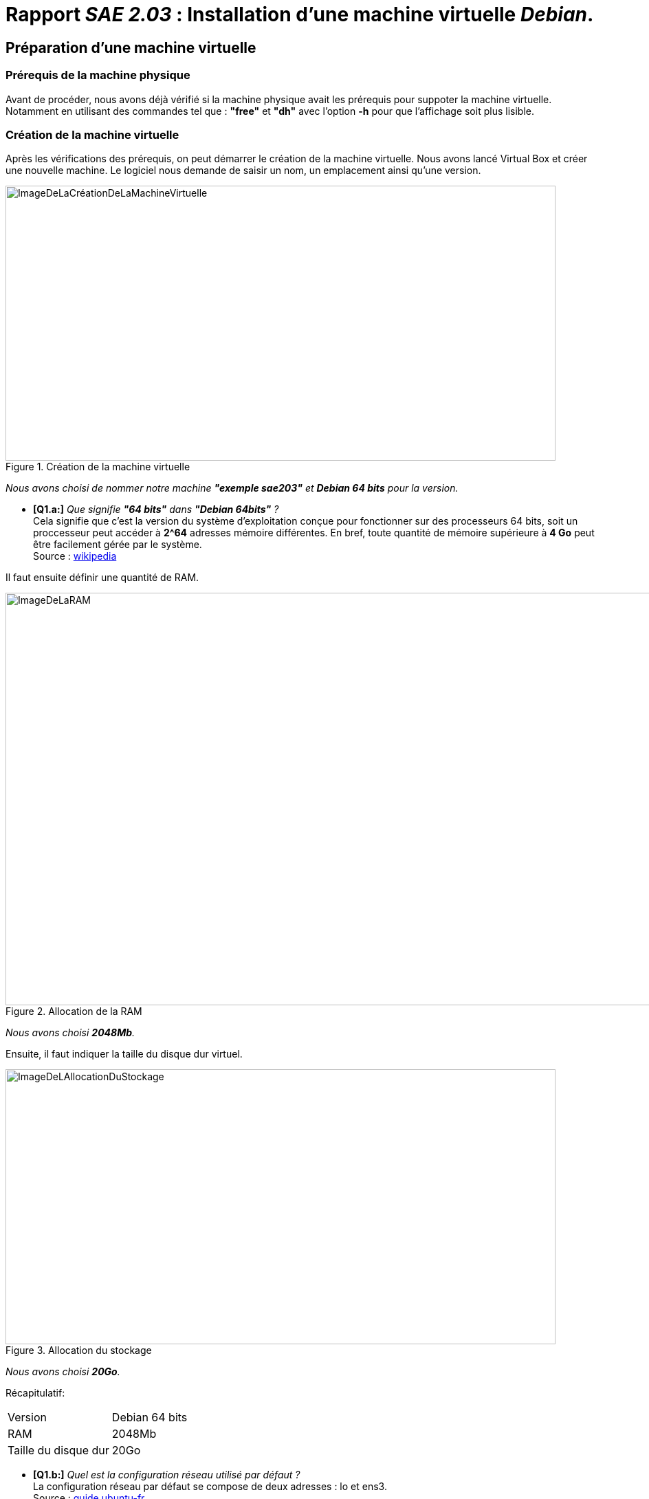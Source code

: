 :imagesdir: ./images
:hide-uri-scheme:

//role:
//  red:
//    font_color: #ff0000
//  green:
//    font_color: #00aa00
//  blue:
//    font_color: #0000ff

# *Rapport _SAE 2.03_ : Installation d'une machine virtuelle _Debian_.*

## Préparation d'une machine virtuelle
### [blue]#*Prérequis de la machine physique*# +
Avant de procéder, nous avons déjà vérifié si la machine physique avait les prérequis pour suppoter la machine virtuelle. Notamment en utilisant des commandes tel que : *"free"* et *"dh"* avec l'option *-h* pour que l'affichage soit plus lisible.

### [blue]#*Création de la machine virtuelle*# +
Après les vérifications des prérequis, on peut démarrer le création de la machine virtuelle. Nous avons lancé Virtual Box et créer une nouvelle machine.
Le logiciel nous demande de saisir un nom, un emplacement ainsi qu'une version.

.Création de la machine virtuelle
image::Creermachine.png[ImageDeLaCréationDeLaMachineVirtuelle,800,400]

_Nous avons choisi de nommer notre machine *"exemple sae203"* et *Debian 64 bits* pour la version._

* [green]#*[Q1.a:]*# _Que signifie *"64 bits"* dans *"Debian 64bits"* ?_ +
Cela signifie que c'est la version du système d'exploitation conçue pour fonctionner sur des processeurs 64 bits, soit un proccesseur peut accéder à **2^64** adresses mémoire différentes. En bref, toute quantité de mémoire supérieure à *4 Go* peut être facilement gérée par le système. +
Source : https://fr.wikipedia.org/wiki/Processeur_64_bits[wikipedia]

Il faut ensuite définir une quantité de RAM.

.Allocation de la RAM
image::RAM.png[ImageDeLaRAM,1200,600]

_Nous avons choisi *2048Mb*._

Ensuite, il faut indiquer la taille du disque dur virtuel.

.Allocation du stockage
image::Allocation_stockage.png[ImageDeLAllocationDuStockage,800,400]

_Nous avons choisi *20Go*._

<<<

Récapitulatif:

[cols="1,1"]
|===
|Version
|Debian 64 bits

|RAM
|2048Mb

|Taille du disque dur
|20Go
|===

* [green]#*[Q1.b:]*# _Quel est la configuration réseau utilisé par défaut ?_ +
La configuration réseau par défaut se compose de  deux adresses : lo et ens3. +
Source : https://guide.ubuntu-fr.org/server/network-configuration.html[guide.ubuntu-fr] +

* [green]#*[Q1.c:]*# _Quel est le nom du fichier xml contenant la configuration de votre machine ?_ +
Le fichier XML contenant la configuration réseau de la machine est _"/etc/network/interfaces"_. +
Le fichier de configuration de la mchine virtuelle lui s'appelle VirtualBox.xml +
Source : https://fr.wikibooks.org/wiki/Administration_r%C3%A9seau_sous_Linux[wikibooks] +

* [green]#*[Q1.d:]*# _Sauriez-vous le modifier directement ce fichier pour mettre 2 processeurs à votre machine?_ +
Il y a plusieurs étapes : +
. Ouvrir le fichier XML de configuration +
. Localiser la sanction nommée 'vcpu' ou 'cpu' +
. Modifier la valeur de 'vcpu' ou de 'cpu' pour indiquer le nombre de proccesseurs souhaités (ici 2) +
. Enrengistrer les modifications apportés et rédemarrer la machine virtuelle. +
Source : https://www.debian-fr.org/t/doc-sur-install-bi-processeur/19107/11[debian-fr] +

Enfin, avant de démarrer la machine, il faut insérer virtuellement le disque *iso* de _Debian_ pour installer l'_OS_. Celui-ci est trouvable sur https://www.debian.org/[le site officiel de Debian] sur https://cdimage.debian.org/debian-cd/current/amd64/iso-cd/[cette page.]

* [green]#*[Q2.a:]*# _Qu'est ce qu'un fichier iso bootable ?_ +
Un fichier iso est un format de fichier numérique reproduisant un CD ou un DVD physique. On dit d'un disque qu'il est « bootable » lorsqu'il contient les composants logiciels nécessaires pour être démarré directement au chargement de l'ordinateur. +
Source : https://www.ionos.fr/digitalguide/serveur/know-how/quest-ce-quun-fichier-iso/[ionos] +

<<<

### [blue]#*Installation de l'OS*# +
Une fois la machine lancé, il demande de choisir le type d'installation. Nous avons choisi une installation graphique pour que les images soit plus parlante. +
Il est ensuite demandé d'entrer des informations relatives au language, comme la langue de l'interface, le pays, ou la configuration du clavier.footnote:disclaimer[Nous avons tout sélectionné en français et nous avons mis le clavier en azerty.]

[.float-group]
--
[.left]
.Choix de la langue
image::choixlangue.png[ImageDuChoixDeLaLangue,400,200,align="center"]

[.right]
.Choix du pays
image::choixpays.png[ImageDuChoixDuPays,400,200,align="center"]

[.center]
.Choix du clavier
image::choixclavier.png[ImageDuChoixDuClavier,400,200,align="center"]
--

Il est demandé de donner un nom à la machine.
Nous avons nommé la machine "serveur".

.Nommage de la machine virtuelle
image::nomdemachine.png[ImageDuNommageDeLaMachineVirtuelle,1200]

Il sera demandé ensuite d'entrer un mot de passe pour root. Nous avons fait simple et avons mis _"root"_.

Il faut ensuite créer un nouveau utilisateur : +

[.float-group]
--
[.left]
.Définition du mot de passe pour root +
image::mdpRoot.png[ImageDuNouveauMotDePassePourRoot,400,200]

[.center]
.Définition du nom de l'utilisateur +
image::newUserName.png[ImageDuNouveauNomPourLeNouveauUtilisateur,400,200]
--

Nous l'avons appelé _"User"_, avec l'id _"user"_ et pour le mot de passe... _"user"_.

[.float-group]
--
[.left]
.Définition de l'ID de l'utilisateur
image::idNewUser.png[ImageDuNouveauIdPourLeNouvelUtilisateur,400,200]

[.center]
.Définition du mot de passe de l'utilisateur
image::mdpUser.png[ImageDuNouveaumotDePassePourLeNouvelUtilisateur,400,200]
--

Il faut maintenant procéder aux partionnements des disques. +

Pour plus de simplicité, nous avons fait une partition simple, sur un disque entier.
Pour le choix du disque à partionner, il devrait en avoir qu'un seul, nous avons donc choisi : (_*SCSI1 (0,0,0) (sda) - 21.5 GB ATA VBOX HARDDISK*_)

[.float-group]
--
[.left]
.Partitionnement simple sur le disque entier
image::partition.png[ImageDeLaPartitionSimpleDesDisque,400,200]

[.center]
.Choix du type de shéma de la partition
image::idNewUser.png[ImageDuChoixDuTypeDeShemaDeLaPartition,400,200]
--

Il sera demander ensuite de confirmer le partionnement. Le partionnement étant une action avec certains inconvénient, l'option est par défault sur non. Il faut faire attention à cocher _"oui"_ avant d'appuyer sur continuer.

[.float-group]
--
[.left]
.Choix du type de shéma de la partition
image::idNewUser.png[ImageDuChoixDuTypeDeShemaDeLaPartition,400,200]

[.center]
.Confirmation du partionnement
image::confirmerPartition.png[ImageDeLaConfirmationPourLePartionnment,400,200]
--

Une fenêtre récapitulant le partionnement s'affiche ensuite, il faut sélectionner _"Terminer le partionnement et appliquer les changements"_.

Après un chargement, nous avons choisi le pays du miroir Debian : évidemment en France.

.Choix du pays du miroir
image::choixpaquets.png[ImageDuChoixDuPaysDuMiroir,1200,600]

Puis il demande un nom de domaine que nous avons laissé vide.
Après un autre chargement, il propose d'analyser d'autres supports pour qu'ils soient utilisés par l'outil de gestion des paquets. Nous avons refusé.

Pour le miroir, nous avons choisi : debian.polytech-lille.fr["debian.polytech-lille.fr"]

.Choix du miroir de l'archive Debian
image::choixMiroirPourDebian.png[ImageDuChoixDuMiroirDeDebian,400,250]

Le miroir Debian de polytech est le plus proche et donc le plus efficace.

et nous avons entré le mandataire http (proxy) suivant :

.Choix du miroir de l'archive Debian
image::proxy.png[ImageDuProxy,400,250]

_Souvent, il est compliqué de copier-coller dans les machines virtuelles, il faudra donc probablement le recopier à la main._

A la suite d'un autre chargement, il nous est proposé d'envoyer des données pour participer à une étude statitique. Nous avons refusé.

*Nous arrivons à la sélection des logiciels de base.* Nous avons sélectionné : +
1. environnement de bureau _Debian_ +
2. _MATE_ +
3. serveur web +
4. serveur _SSH_ +
5. utilitaires usuels du système +
*Attention à bien décocher _Gnome_ après avoir coché _MATE_*

* [green]#*[Q2.b:]*# _Qu'est-ce que MATE ? GNOME ?_ +
L'environnement de Bureau MATE est la continuation de GNOME.2 par une communauté non satisfaite par GNOME.3. GNOME est un environnement de bureau attrayant à la fois libre et l'un des plus largement utilisés sur GNU/Linux. un environnement de bureau est un logiciel qui permet de manier l'ordinateur à travers une interface utilisateur qui se présente en mode graphique sous l'aspect d'un bureau. +
Source : https://doc.ubuntu-fr.org/gnome[doc.ubuntu-fr]

Ensuite, nous avons installé GRUB sur le disque principal, et nous avons choisi le disque qu'il nous proposait.

////
[.float-group]
--
[.left]
.GRUB
image::GRUB.png[ImageDeGrub,400,200]

[.center]
.Installation de GRUB
image::installGRUB.png[ImageDeLInstallationDeGrub,400,200]
--
//Les images GRUB ont disparus... alors je les met en commentaires en attendant de les retrouver.
////

L'installation est enfin finie. Il faut redémarrer la machine en faisant attention de bien retirer le cd .iso d'installation car le laisser relancerait l'installation. Il devrait être automatiquement retiré mais cela ne coûte rien de vérifier.

.Fin de l'installation.
image::finInstallation.png[ImageDeLaFinDeLInstallation,1200,600]

_Il suffit de se connecter et la machine virtuelle est globalement prête à l'emploi._

* [green]#*[Q2.c:]*# _Qu'est-ce qu'un serveur web ?_ +
Un serveur web est soit, un logiciel de service de ressources web (serveur HTTP), soit un serveur informatique (ordinateur) qui répond à des requêtes en utilisant principalement le protocole HTTP. +
Source : https://developer.mozilla.org/fr/docs/Learn/Common_questions/Web_mechanics/What_is_a_web_server[developer.mozilla.org] +
* [green]#*[Q2.d:]*# _Qu'est-ce qu'un serveur ssh ?_ +
SSH, ou Secure Socket Shell, est un protocole réseau qui permet aux administrateurs d'accéder à distance à un ordinateur, en toute sécurité. +
Source : https://doc.ubuntu-fr.org/ssh[doc.ubuntu-fr.org] +
* [green]#*[Q2.e:]*#" _Qu'est-ce qu'un serveur mandataire ?_ +
Un serveur proxy (mandataire en français) est un ordinateur qui intercepte et gère le trafic entre deux appareils, réseaux ou protocoles. Il peut faire office de pare-feu, de filtre, de cache ou faciliter les connexions réseau partagées. +
Source : https://help.gnome.org/users/gnome-help/stable/net-proxy.html.fr[help.gnome.org] +

<<<

## Préparation du système
### [blue]#*Accès sudo pour l'utilisateur*# +
Pour permettre à l'utilisateur d'accéder à sudo, on peut passer en mode console et entrer cette commande : *_"adduser <user> sudo"_*. Pour passer en mode console, il faut presser une série de touches: *Ctlr+Alt+F1*, mais attention, les presser directement sur votre clavier risque de faire  passer votre machine physique en mode console. Pour pouvoir faire cette combinaison de touches sur la machine virtuelle, il faut utiliser le clavier virtuel (*le soft Keyboard*).

.La série de touches à taper sur le clavier virtuel
image::touchesataper.png[ImageDeLaSerieDeTouches,800,400]

[red]#*/!\*# 
Attention, c'est *Alt gauche*, _Alt droite_ ne fonctionnera pasfootnote:[Cela nous a posé un problème lors de l'installation, on ne comprenait pas pourquoi ça ne fonctionnait pas.]

Dès la console ouverte, et avant d'entrer la commande, il faut se connecter en tant que root :

.Connection en root
image::connexionEnRoot.png[ImageDeLaConnexionEnRoot,400,200]

Une fois connecté, nous avons entré la commande :

.La commande pour donner les droits sudo à User
image::entrercommande.png[ImageDeLaCommandePourDonnerSudoAUser,600,300]

_<user> est à remplacer par l'id de l'utilisateur, nous avions fait simple, c'est user._

Voilà, User est ajouté au groupe sudo. Il pourra accéder à cette fonctionnalité et l'utiliser en commande. On peut vérifier si la commande s'est déroulé en regardant les groupes auquels appartient l'utilisateur concerné avec groups <user>.

* [green]#*[Q3:]*# _Comment peut-on savoir à quels groupes appartient l'utilisateur User ?_ +
Grâce à la commande : ***"groups <user>"***. +
Source : https://doc.ubuntu-fr.org/tutoriel/gestion_utilisateurs_et_groupes_en_ligne_de_commande[doc.ubuntu-fr.org] +

* [green]#*[Q4.a:]*# _Quel est la version du noyau Linux utilisé par votre VM ?_ +
Notre VM utilise la version "5.10.0-17-amd64 x86_64". +
Source : https://doc.ubuntu-fr.org/kernel[doc.ubuntu-fr.org] +

<<<

### [blue]#*Supléments invités*# +
Pour installer les supléments invités, nous avons insérer le disque virtuel des additions invités et entrer deux commandes.

.Emplacement des Supléments invités
image::emplacementAdditionsInvites.png[ImageDeLEmplacementDesAdditionsinvites,800,400]

_Il faut accéder à cette partie du menu pour insérer le cd._

* [green]#*[Q4.b:]*# _À quoi servent les suppléments invités ? Donner 2 principales raisons de les installer._ +
Les Additions invité sont des pilotes adaptés pour les systèmes invités comme Windows ou ceux basés sur GNU/Linux qui permettent par exemple : le partage des dossiers ou encore une capture/libération dynamique du curseur lorsque celui-ci se déplace entre système hôte et système invité. Ils améliorent les performances du système d'exploitation invité et permettent une meilleure interaction entre la machine hôte et la machine invité. +
Source : https://doc.ubuntu-fr.org/virtualbox_additions_invite[doc.ubuntu-fr] +

Une fois le cd inséré, nous avons ouvert un terminal et nous avons entré : "*_sudo mount /dev/cdrom /mnt_*". +

[red]#*/!\*# _Nous avons eu beaucoup de mal, car la syntaxe est très importante. Par exemple, l'espace après "cdrom" semble annodin mais est *essentiel* car cause des résultats différents en fonction de sa présense ou de son absence._

Ensuite, nous avons entré : "*_sudo /mnt/VBoxLinuxAdditions.run_*". +

Et si tout s'est bien passé, une installation devrait se lancer, sinon un message d'erreur apparaîtra.

.Installation réussie des Supléments invités
image::InstAddInv.png[ImageDeLInstallationDesAdditionsinvites,800,400]

* [green]#*[Q4.c:]*# _À quoi sert la commande mount ?_ +
La commande mount permet de demander au système d'exploitation de rendre un système de fichiers accessible, à un emplacement spécifié afin qu'ils puissent être lus ou écrits. Cette commande est utile pour onter des partitions de disques, des sytèmes de fichiers rédeau, des partages de fichiers distants, de disques US=SB, etc... Dans notre cas, cette commande permettait de "monter" le disque virtuel pour le connecter et permettre d'accéder à ses fichiers. +
Source : https://doc.ubuntu-fr.org/mount_fstab[doc.ubuntu-fr.org] +

<<<

### [blue]#*Proxy*# +
Parfois, il est nécessaire de configurer un proxy, en fonction d'où on use Internet.

.Configuration du proxy directement dans le fichier apt.conf.d
image::proxyDansApt.png[ImageDeLaConfigurationDuProxyDansLeFichier,800,400]

Pour connecter son terminal à internet à l'IUT, il est demandé de configurer le proxy en entrant deux commandes, mais ces configurations ne durent pas une fois le terminal fermé. +
Les commandes : +
1. _" export http_proxy=http://cache.univ-lille.fr:3128"_ +
2. _" export https_proxy=https://cache.univ-lille.fr:3128"_ +

Pour éviter de le re-rentrer à chaque fois dans le terminal, on peut entrer les commandes directement dans le fichier *".bashrc"*.
Pas de besoin de sudo, c'est un fichier appartenant à l'utilisateur et n'influant que son terminal. +
Les commandes entrées dans ce fichier seront exécutés à chaque lancement d'un nouveau terminal.

[cols="1"]
|===
^| [red]#*Fin du correctif du rapport intermédiaire.*#
|===

<<<

## *A propos de Debian* +

### [blue]#*Quelques questions*# +

* [green]#*[Q1:]*# Qu’est-ce que le _Projet Debian_ ? D’où vient le nom _Debian_ ? +
The Debian Project is a worldwide group of volunteers who endeavor to produce an operating system distribution that is composed entirely of free software. The name comes from the names of the creator of Debian, Ian Murdock, and his wife, Debra. +
Source : https://www.debian.org/doc/manuals/project-history/project-history.en.pdf[debian.org] +
 +

* [green]#*[Q2:]*# Il existe 3 durées de prise en charge. Quelle sont les durées de ces prises en charge ? +
Debian annonce régulièrement une nouvelle version stable. Les utilisateurs peuvent s’attendre à une prise en charge complète pendant trois années pour chaque publication et deux années supplémentaires avec LTS. +
Source : https://www.debian.org/releases/index.fr.html[debian.org] +
 +

* [green]#*[Q3:]*# Pendant combien de temps les mises à jour de sécurité seront-elles fournies ? +
L'équipe en charge de la sécurité essaye de prendre en charge la distribution stable environ une année après que la version stable suivante a été publiée, sauf lorsqu'une autre distribution stable est publiée la même année. Il n'est pas possible de prendre en charge trois distributions, c'est déjà bien assez difficile avec deux. +
Source : https://www.debian.org/security/faq.fr.html#lifespan[debian.org] +
 +

* [green]#*[Q4:]*# Combien de version au minimum sont activement maintenues par Debian ? Donnez leur nom générique (= les types de distribution). +
Debian maintiennent au moins 3 versions.
** Debian 11 ("Bullseye") — actuelle version "stable" ;
** Debian 10 ("Buster") — actuelle version "oldstable" ;
** Debian 9 ("Stretch") — actuelle version "oldoldstable" avec prise en charge à long terme LTS ;
** Debian 8 ("Jessie") — version archivée avec prise en charge à long terme étendue LT
S ; +
 +
Source : https://www.debian.org/releases/index.fr.html[debian.org] +
 +

* [green]#*[Q5:]*# Chaque distribution majeur possède un nom de code différent. Par exemple, la version majeur actuelle (Debian 11) se nomme Bullseye. D’où viennent les noms de code données aux distributions ? +
Ce sont juste des noms de code. Quand une distribution Debian est en cours de développement, elle n'a aucun numéro de version mais un nom de code. Le but de ces noms de code est de faciliter la copie sur les miroirs des distributions Debian (si un véritable répertoire comme unstable est soudainement renommé en stable, beaucoup de choses devraient être inutilement téléchargées). +
Source : https://www.debian.org/doc/manuals/debian-faq/ftparchives.fr.html[debian.org] +
 +

* [green]#*[Q6:]*# L’un des atouts de Debian fut le nombre d’architecture (≈ processeurs) officiellement prises en charge. Combien et lesquelles sont prises en charge par la version Bullseye ? +
8 architectures :
** PC 32 bits (i386) et PC 64 bits (amd64) +
** ARM 64 bits (arm64) +
** ARM EABI (armel) +
** ARMv7 (ARM avec unité de calcul flottant, armhf) +
** MIPS petit-boutiste (mipsel) +
** MIPS 64 bits petit-boutiste (mips64el) +
** PowerPC 64 bits petit-boutiste (ppc64el) +
** IBM System z (s390x) +
 +
Source : https://www.debian.org/releases/stable/arm64/release-notes.fr.pdf[debian.org] +
 +

* [green]#*[Q7:]*# Première version avec un nom de code +
◦ Quelle a était le premier nom de code utilisé ? +
  Hamm +
◦ Quand a-t-il été annoncé ? +
 _ _ 24 juillet 1998 +
◦ Quelle était le numéro de version de cette distribution ? +
 _ _ 2.0 +
Source : https://www.debian.org/releases/hamm/[debian.org] +
 +

* [green]#*[Q8:]*# Dernier nom de code attribué +
◦ Quel est le dernier nom de code annoncée à ce jour ? +
 _ _ Bookworm +
◦ Quand a-t-il été annoncé ? +
 _ _ 16-04-2018 +
◦ Quelle est la version de cette distribution ? +
 _ _ 12.0 +
Source : https://www.debian.org/releases/bookworm/[debian.org] +
 +

<<<

### [blue]#*Installation préconfigurée*#

Pour faire l'installation préconfiguré, il faut commencer par créer une machine de la même manière que pour l'installation manuelle. Il faut donc répéter les étapes du début du rapport pour créer une nouvelle machine virtuelle avec VirtualBox, en s'arrêtant juste avant l'insertion du fichier.iso.footnote:[Attention à bien placer cette machine dans le fichier /usr/local/virtual_machine/infoetu/votre_login.]
- Il faut récupérer l'archive autoinstall.zip sur Moodle et le décompressez dans le réperoire de la machine virtuelle. +
- Ensuite, il faut remplacer la chaine @@UID@@ dans le fichier _SAE203-Debian.viso_.
Pour cela le plus simple est d'exécuter cette commande dans le même répertoire que celui contenant le fichier _S203-Debian11.viso_: "sed -i -E "s/(--iprt-iso-maker-file-marker-bourne-sh).*$/\1=$(cat /proc/sys/kernel/random/uuid)/" S203-Debian11.viso"
Sinon, il est possible, de directement aller dans le fichier.viso et de remplacer le @@UID@@ par une une chaine que vous obtenez en allant sur un site fournissant des clés unique tel que : https://www.uuidgenerator.net/. +
- Puis, il faut insérer le fichier S203_Debian11.viso dans le lecteur optique de la machine virtuelle.
- Enfin, il faut démarrer la machine virtuelle et laissez l'installation se faire.

* [green]#*[Questions:]*# Ajustement de la pré-configuration +

[green]#a)# Ajouter le droit d’utiliser sudo à l’utilisateur standard +
[green]#b)# Installer l’environnement MATE. +
[green]#c)# Ajouter les paquets suivants : +
 _ [green]#c.1)# sudo : sinon la gestion sudo est inutile +
 _ [green]#c.2)# git, sqlite3, curl : pour préparer l’installation de la semaine prochaine +
 _ [green]#c.3)# bash-completion : va vous simplifier grandement l’écriture des lignes de commande +
 _ [green]#c.4)# neofetch : pas très utile mais c’est un classique dans son genre +

[green]#a)# Il faut modifier le fichier de configuration "preseed-fr.cfg" et ajouter le groupe sudo à user. +
Source : https://www.debian.org/releases/stable/amd64/apbs04.fr.html[www.debian.org] +

[green]#b)# Il faut changer "standard" en "mate-desktop" +
Source : https://www.debian.org/releases/stable/amd64/apbs04.fr.html[www.debian.org] +

[green]#c)# Dans le fichier preeseed, il y faut ajouter : +
[green]#c.1)# apt-get install sudo +
Source : https://documentation.arcserve.com/Arcserve-UDP/Available/V6.5/ENU/Bookshelf_Files/HTML/Agent%20Online%20Help%20Linux/Content/AgentforLinuxUserGuide/udpl_config_sudo_debian.html[documentation.arcserve.com] +
[green]#c.2)#  - apt install git-all +
      Source : https://git-scm.com/book/fr/v2/D%C3%A9marrage-rapide-Installation-de-Git[git-scm.com] +
      - apt-get install sqlite3 +
      Source : https://doc.ubuntu-fr.org/sqlite[doc.ubuntu-fr.org] +
      - apt-get install curl +
      Source : https://www.cyberciti.biz/faq/howto-install-curl-command-on-debian-linux-using-apt-get/[cyberciti] +
[green]#c.3)# apt-get install bash-completion +
Source : https://www.howtoforge.com/how-to-add-bash-completion-in-debian[www.debian.org] +
[green]#c.4)# apt-get install neofetch +
Source : https://www.cyberciti.biz/howto/neofetch-awesome-system-info-bash-script-for-linux-unix-macos/[cyberciti] +


Il ne reste plus que maintenant à relancer l'installation et à vérifier les changements. +

<<<

## Configuration globale de gitea
### [blue]#*Prérequis*#

Nous allons maintenant procéder à la configuration de gitea. Avant cela, il y a quelques préliminaires : +
. Ouvrez un terminal et entrez les commandes suivantes
. git config --global user.name "Prénom Nom"
. git config --global user.email "votre@email"
. git config --global init.defaultBranch "master"
. puis installez le paquet gui avec cette commande : apt install git-gui

[.text-center]
_Bien sûr, il faut remplacer Prénom et Nom par les vôtre, de même pour l'email._

* [green]#*[Q1.a:]*# _Qu’est-ce que le logiciel *git-gui* ? Comment se lance-t-il ?_ +
GUI de Git GUI est l'abréviation de Graphical User Interface. C'est une interface graphique pour git qui permet de visualiser et de modifier les fichiers de suivi, d'effectuer les opérations de base comme pull, push, commit etc... C'st donc une alternative aux lignes de commandes de git, améliorant ainsi son accesibilité mais le rendant plus limité. Pour lancer git-gui, il faut ouvrir un terminal et taper "git-gui". +
Source : https://git-scm.com/docs/git-gui/[git-scm.com] +

* [green]#*[Q1.b:]*# _Même question pour *gitk*_ +
Gitk est un navigateur de dossier pour git, il permet de naviguer dans l'historique des dépôts, des commits, des branches et des balises d'un référentiel plus facilement. Il permet aussi des fonctionnalités plus avancées comme la recherche de commit, la comparaison entre différents commit, le gestion des branches et des balises, etc... Gitk peut être lancé en ouvrant un terminal et en tapant "gitk". +
Source : https://git-scm.com/docs/gitk[git-scm.com] +

* [green]#*[Q1.c:]*# _Quelle sera la ligne de commande git pour utiliser par défaut le proxy de l’université sur tous vos projets git ?_ +
git config --global http.proxy [proxy](ici celui de l'université) +
Source : https://gist.github.com/evantoli/f8c23a37eb3558ab8765[gist.github.com] +

Voilà, git est configuré, et git-gui est installé, il est maintenant nécéssaire de rediriger les messages arrivant sur le port 3000 de la machine physique sur le port 3000 de la machine virtuelle. Pour cela il faut ouvrir le panneau de configuration de la machine virtuelle et reproduire les redirections de ports comme montrées avec l'image dessous, en particulier la petite fenêtre en bas, appelée _"Règles de redirection de ports"_, que vous obtenez en cliquant sur : ->Configuration ->Réseau ->Avancé ->Redirection de ports.

.Redirection réseau à reproduire
image::RedirectionReseaux.png[ImageDeLaConfigurationDesRedirectionsReseaux,1200,600]


### [blue]#*Installation*#
C'est important de faire attention à ce que l'on télécharge en ligne. Gitea ne faisant pas partie des paquets Debian officiel, il faudra faire attention à ce que l'on télécharge ou à la manière dont nous le téléchargeons. +
*[red]#/!\# Il faut toujours se fier à la documentation officielle !* +

Pour installer Gitea, il faut se rendre sur cette page: " https://dl.gitea.com/gitea/ " et chercher la version que l'on veut installer. Soit la version la version [red]#*1.18.5*# pour [red]#*linux-amd64*#.

Le plus simple ensuite est d'installer le paquet avec la commande wget. +
[red]#*/!\ Si elle n'est pas installé, il faut entrer d'abord : 0. "apt install wget".* +
Il peut être aussi utilile de vérifier que git soit bien installé avec la commande: "git --version" (version>=2.0).# +

Avec la version que l'on veut, cela donnerait : +
1. "wget -O gitea https://dl.gitea.com/gitea/1.18.5/gitea-1.18.5-linux-amd64 ". +
Il est nécéssaire ensuite de rajouter les droits d'éxécution sur le fichier : +
2. "chmod +x gitea" +

Gitea signe tous ses fichiers binaires avec une clé de chiffrement afin d'empêcher les modifications involontaires de ces fichiers. Il faut aller sur ce site : https://keys.openpgp.org/search?q=teabot%40gitea.io[keys.openpgp.org], télécharger le fichier et entrer ensuite ces commandes : +
3. gpg --keyserver keys.openpgp.org --recv 7C9E68152594688862D62AF62D9AE806EC1592E2 +
4. gpg --verify gitea-1.18.5-linux-amd64.asc gitea-1.18.5-linux-amd64

[.text-center]
[red]#*Des Difficultés !* +
Je n'ai pas réussi à faire fonctionner les clés. Le terminal me renvoie à chaque fois une erreur disant que le contenu est inutilisable. Je n'ai pas encore touvé comment il faut faire.#

Il vaut mieux ensuite créer une structure de dossier et un utilisateur qui servira à lancer Gitea.
5.
adduser \
   --system \
   --shell /bin/bash \
   --gecos 'Git Version Control' \
   --group \
   --disabled-password \
   --home /home/git \
   git
  
6. 
mkdir -p /var/lib/gitea/{custom,data,log}
chown -R git:git /var/lib/gitea/
chmod -R 750 /var/lib/gitea/
mkdir /etc/gitea
chown root:git /etc/gitea
chmod 770 /etc/gitea
cp gitea /usr/local/bin/gitea

### [blue]#*Configuration*#

On peut maintenant lancer Gitea. Pour cela, on doit d'abord vérifier que le système est bien démarré en entrant cette commande : "systemctl status gitea.service". +
Vous devrez avoir quelque chose de similaire à l'image ci-dessous.
Si c'est le cas, il faut ensuite utiliser la machine physique pour se rendre sur cette url : http://localhost:3000. Si les résultats ne sont pas ceux attendus, il est probable que l'erreur soit survenue lors de la redirection des ports.

.Resultat souhaité de "systemctl status gitea.service".
image::MessageSucces.png[ImageDuResultatVoulue,400,200]

.Resultat souhaité en ouvrant l'url.
image::ConfigInit.png[ImageDuResultatDeLURL,400,200]

Il faut ensuite mettre cette configuration :

[cols="1,1"]
|===
|Base De Données
|SQLite3

|Nom
|gitea

|Mot De Passe
|gitea

|Email
|git@localhost
|===

[red]#/!\# Attention à bien rentrer les données, personnellement, je ne me suis pas rendu compte que l'on pouvait modifier la base de données, me donnant cette erreur :

.Resultat non souhaité de la configuration.
image::ErreurGitea.png[ImageDeLErreurDeLaConfigurationDeGitea,1000,500]

car la base de données paramétrés ne correspondait pas ducoup à celle qui était configuré. Il fallait la changer pour _Sqlite3_.

.Une citation approprié...
[quote,Alan Turing]
L'intelligence est, hélas ! toujours une énigme, mais pas plus que la bêtise...

Il ne faut pas non plus oublier de protéger /etc/gitea et /etc/gitea/app/ini, en vérifiant que les permissions pour modifier ce fichier ne soit donné qu'à l'utilisateur (de préférence non priviligié) qui exécute l'instance de _Gitea_.

* [green]#*[Q3:]*# _Comment faire pour la mettre à jour sans devoir tout reconfigurer ? Essayez en mettant à jour vers la version 1.19._ +
Il faut :
. Sauvegarder les données en copiant les fichiers /var/lib/gitea et /etc/gitea/app.ini
. Télécharger la dernière version de _Gitea_
. Arreter votre instance de _Gitea_ avec "systemctl stop gitea"
. Remplacer l'ancien fichier binaire avec celui téléchargé
. Relancer _Gitea_ +
Source : https://docs.gitea.io/fr-fr/upgrade-from-gitea/[docs.gitea.io-fr] +


### [blue]#*Utilisation*#

Une fois que _Gitea_ est installé et configué, il n'y a plus qu'à l'utiliser !

.Bienvenue sur Gitea.
image::EspaceGitea.png[ImageDeLEspaceGitea,800,400]

Ajoutons :
* Un projet directement depuis l'interface web de _Gitea_.
* Mes rapports de cette Saé.

- Pour créer un projet directement depuis l'interface _Gitea_, il faut appuyer en haut à droite sur le *+* et puis sur *"Créer un nouveau dépot"* et sélectionner les paramètres voulus. +
- Pour ajouter mes rapports, j'ai fait : +
1. "git init" dans le répertoire contenant mes rapports. +
2. "git add (nom du fichier)" sur chacun de mes rapports pour les ajouter. +
3. "git commit -m "MesRapports" pour les commit puis, +
4. "git push" mais cela n'a pas fonctionné et me renvoyait une [red]#erreur#. +
5. Il fallait faire avant : "git remote add gitea http://localhost:3000/gitea/Rapports.git " pour "lier" le _Git_ et le _Gitea_. +
6. Enfin "git push --set-upstream gitea master" Pour pousser le commit sur le _Git_ et ainsi sur le _Gitea_. +

.Mes dépôts sur Gitea.
image::Depots.png[ImageDesDepotsSurGitea,800,400]

Ainsi les rapports y ont bien étés déposés et c'est aussi ainsi que celui-ci se conclut.
Nous aurions vu comment paramétrer l'installation et configurer une machine virtuelle pour manipuler un logiciel tel que gitea.

Mes principale source pour rédiger ce rapport ont étés : +
- https://doc.ubuntu-fr.org/mount_fstab +
- https://www.debian.org +
A eux seul, ces sites représentent 3/4 de mes sources. 😃️

*Rappport intermédiaire : _FOURMAINTRAUX Camille_, _Vely Maxence_ - _19/02/23_.* +
*Rapport final : _FOURMAINTRAUX Camille_ - _21/03/23_ - Groupe _E_.*
